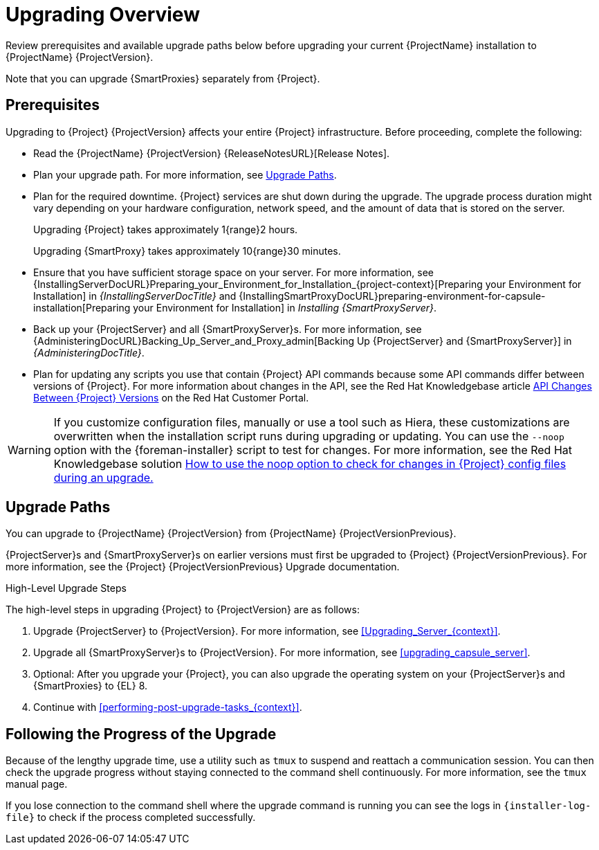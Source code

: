 [[upgrading_overview]]
= Upgrading Overview

Review prerequisites and available upgrade paths below before upgrading your current {ProjectName} installation to {ProjectName} {ProjectVersion}.

ifdef::satellite[]
For interactive upgrade instructions, you can also use the {ProjectName} Upgrade Helper on the Red{nbsp}Hat Customer Portal.
This application provides you with an exact guide to match your current version number.
You can find instructions that are specific to your upgrade path, as well as steps to prevent known issues.
For more information, see https://access.redhat.com/labs/satelliteupgradehelper/[{Project} Upgrade Helper] on the Red{nbsp}Hat Customer Portal.
endif::[]

Note that you can upgrade {SmartProxies} separately from {Project}.
ifdef::foreman-el,katello,satellite[]
For more information, see xref:Upgrading_Proxies_Separately_from_Server_{context}[].
endif::[]

[[upgrading_prerequisites]]
== Prerequisites

Upgrading to {Project} {ProjectVersion} affects your entire {Project} infrastructure.
Before proceeding, complete the following:

* Read the {ProjectName} {ProjectVersion} {ReleaseNotesURL}[Release Notes].
* Plan your upgrade path.
For more information, see xref:upgrade_paths[].
* Plan for the required downtime. {Project} services are shut down during the upgrade.
The upgrade process duration might vary depending on your hardware configuration, network speed, and the amount of data that is stored on the server.
+
Upgrading {Project} takes approximately 1{range}2 hours.
+
Upgrading {SmartProxy} takes approximately 10{range}30 minutes.

* Ensure that you have sufficient storage space on your server.
For more information, see {InstallingServerDocURL}Preparing_your_Environment_for_Installation_{project-context}[Preparing your Environment for Installation] in _{InstallingServerDocTitle}_ and {InstallingSmartProxyDocURL}preparing-environment-for-capsule-installation[Preparing your Environment for Installation] in _Installing {SmartProxyServer}_.
* Back up your {ProjectServer} and all {SmartProxyServer}s.
For more information, see {AdministeringDocURL}Backing_Up_Server_and_Proxy_admin[Backing Up {ProjectServer} and {SmartProxyServer}] in _{AdministeringDocTitle}_.
* Plan for updating any scripts you use that contain {Project} API commands because some API commands differ between versions of {Project}.
For more information about changes in the API, see the Red Hat Knowledgebase article https://access.redhat.com/articles/4396911[API Changes Between {Project} Versions] on the Red{nbsp}Hat Customer Portal.

ifdef::satellite[]
Ensure that all {ProjectServer}s are on the same version.
endif::[]

[WARNING]
If you customize configuration files, manually or use a tool such as Hiera, these customizations are overwritten when the installation script runs during upgrading or updating.
You can use the `--noop` option with the {foreman-installer} script to test for changes.
For more information, see the Red Hat Knowledgebase solution https://access.redhat.com/solutions/3351311[How to use the noop option to check for changes in {Project} config files during an upgrade.]

[[upgrade_paths]]
== Upgrade Paths

ifdef::satellite[]
You can upgrade to {ProjectName} {ProjectVersion} from {ProjectName} {ProjectVersionPrevious}.

{ProjectServer}s and {SmartProxyServer}s on earlier versions must first be upgraded to {Project} {ProjectVersionPrevious}.
For more information, see the https://access.redhat.com/documentation/en-us/red_hat_satellite/{ProjectVersionPrevious}/html/upgrading_and_updating_red_hat_satellite/[_{UpgradingDocTitle} to {ProjectVersionPrevious}_].
endif::[]

ifndef::satellite[]
You can upgrade to {ProjectName} {ProjectVersion} from {ProjectName} {ProjectVersionPrevious}.

{ProjectServer}s and {SmartProxyServer}s on earlier versions must first be upgraded to {Project} {ProjectVersionPrevious}.
For more information, see the {Project} {ProjectVersionPrevious} Upgrade documentation.
endif::[]

.High-Level Upgrade Steps

The high-level steps in upgrading {Project} to {ProjectVersion} are as follows:

ifdef::satellite[]
. Optional: Clone your existing {ProjectServer}s. For more information, see xref:cloning_satellite_server[].
endif::[]
. Upgrade {ProjectServer} to {ProjectVersion}.
For more information, see xref:Upgrading_Server_{context}[].
. Upgrade all {SmartProxyServer}s to {ProjectVersion}.
For more information, see xref:upgrading_capsule_server[].
ifdef::katello,orcharhino,satellite[]
. Upgrade to {project-client-name} on all content hosts.
For more information, see xref:upgrading_content_hosts[].
endif::[]
ifndef::foreman-deb,orcharhino[]
. Optional: After you upgrade your {Project}, you can also upgrade the operating system on your {ProjectServer}s and {SmartProxies} to {EL} 8.
endif::[]
ifdef::foreman-el,katello,satellite[]
There are two ways of upgrading your OS:

* xref:upgrading-{project-context}-in-place-using-leapp_{context}[]
* xref:migrating-{project-context}-to-a-new-el-system_{context}[]
endif::[]

. Continue with xref:performing-post-upgrade-tasks_{context}[].

////
ifdef::satellite[]
During an upgrade of {ProjectServer}, you must observe the correct upgrade path depending on your network environment:

.Overview of {ProjectServer} Upgrade Paths in Connected and Disconnected Network Environments
image::common/upgrade-paths-satellite.png[Overview of {ProjectServer} Upgrade Paths in Connected and Disconnected Network Environments]
endif::[]
////

[[following_the_progress_of_the_upgrade]]
== Following the Progress of the Upgrade

Because of the lengthy upgrade time, use a utility such as `tmux` to suspend and reattach a communication session.
You can then check the upgrade progress without staying connected to the command shell continuously.
For more information, see the `tmux` manual page.

If you lose connection to the command shell where the upgrade command is running you can see the logs in `{installer-log-file}` to check if the process completed successfully.
